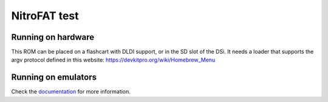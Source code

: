 #############
NitroFAT test
#############

Running on hardware
===================

This ROM can be placed on a flashcart with DLDI support, or in the SD slot of
the DSi. It needs a loader that supports the argv protocol defined in this
website: https://devkitpro.org/wiki/Homebrew_Menu

Running on emulators
====================

Check the `documentation <../../docs/filesystem.rst>`_ for more information.
